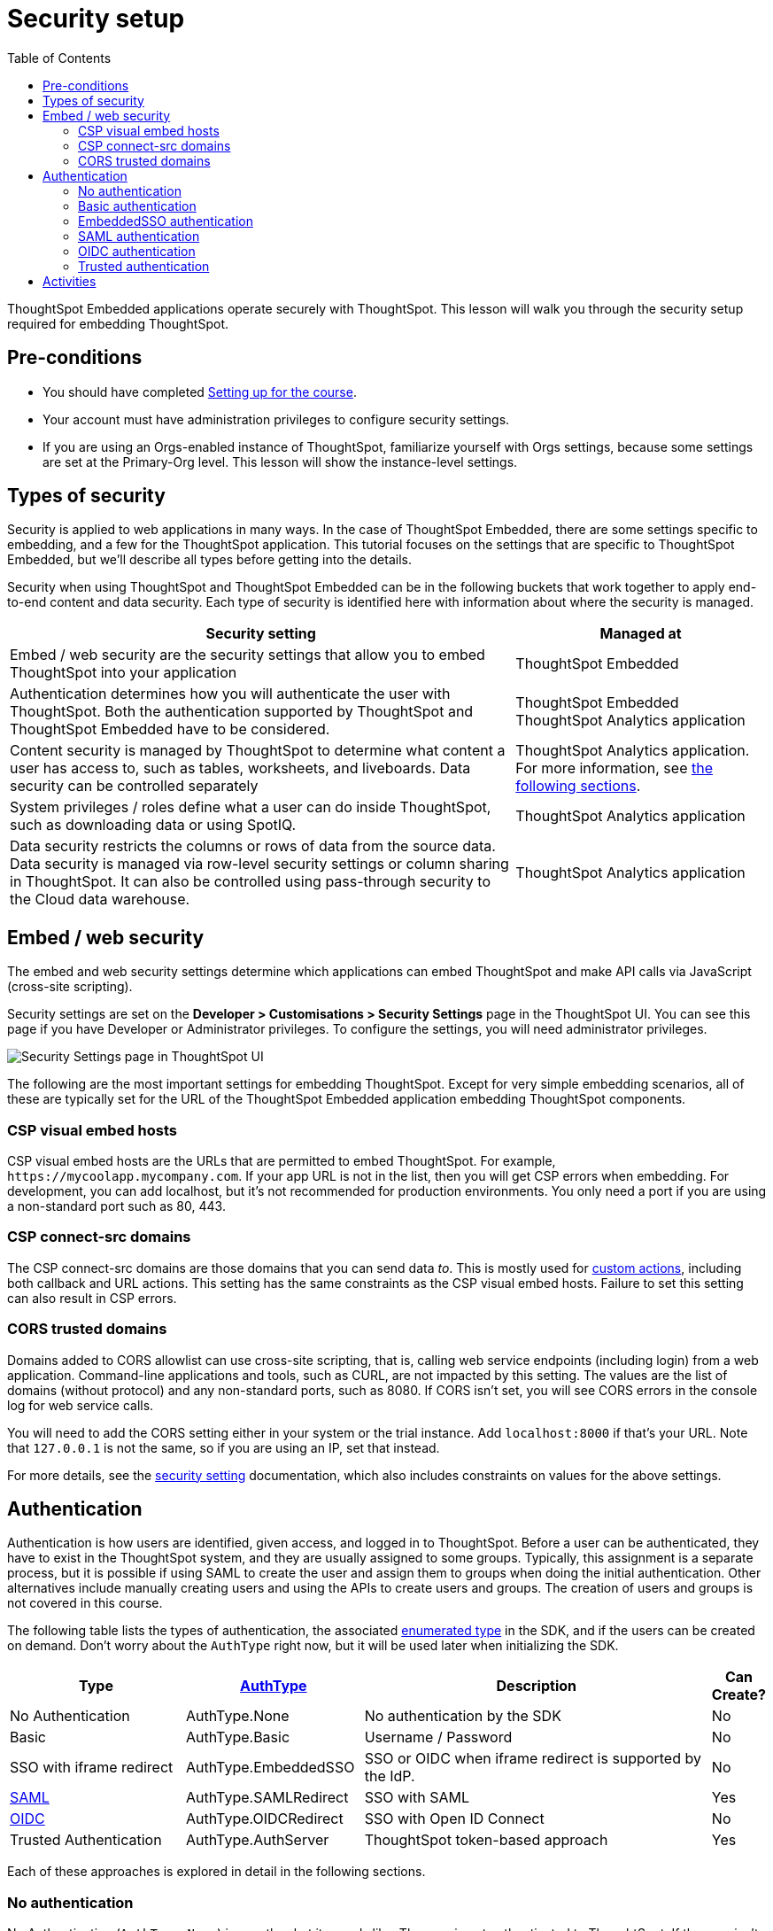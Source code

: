 = Security setup
:toc: true
:toclevels: 3

:page-title: Security setup
:page-pageid:  tse-fundamentals_lesson-03
:page-description: This lesson covers the security setup necessary to embed ThoughtSpot into TSE applications.

ThoughtSpot Embedded applications operate securely with ThoughtSpot. This lesson will walk you through the security setup required for embedding ThoughtSpot.

== Pre-conditions

* You should have completed xref:tse-fundamentals-lesson-02.adoc[Setting up for the course].
* Your account must have administration privileges to configure security settings.
* If you are using an Orgs-enabled instance of ThoughtSpot, familiarize yourself with Orgs settings, because some settings are set at the Primary-Org level. This lesson will show the instance-level settings.

== Types of security

Security is applied to web applications in many ways. In the case of ThoughtSpot Embedded, there are some settings specific to embedding, and a few for the ThoughtSpot application. This tutorial  focuses on the settings that are specific to ThoughtSpot Embedded, but we'll describe all types before getting into the details.

Security when using ThoughtSpot and ThoughtSpot Embedded can be in the following buckets that work together to apply end-to-end content and data security. Each type of security is identified here with information about where the security is managed.


[width="100%" cols="4,2"]
[options='header']
|=====
|Security setting| Managed at
|Embed / web security are the security settings that allow you to embed ThoughtSpot into your application|ThoughtSpot Embedded
|Authentication determines how you will authenticate the user with ThoughtSpot. Both the authentication supported by ThoughtSpot and ThoughtSpot Embedded have to be considered.|  ThoughtSpot Embedded +
 ThoughtSpot Analytics application
|Content security is managed by ThoughtSpot to determine what content a user has access to, such as tables, worksheets, and liveboards. Data security can be controlled separately | ThoughtSpot Analytics application.
For more information, see xref:_embed_web_security[the following sections].
|System privileges / roles define what a user can do inside ThoughtSpot, such as downloading data or using SpotIQ.|ThoughtSpot Analytics application
|Data security restricts the columns or rows of data from the source data. Data security is managed via row-level security settings or column sharing in ThoughtSpot. It can also be controlled using pass-through security to the Cloud data warehouse.| ThoughtSpot Analytics application
|=====

== Embed / web security

The embed and web security settings determine which applications can embed ThoughtSpot and make API calls via JavaScript (cross-site scripting).

Security settings are set on the *Developer > Customisations > Security Settings* page in the ThoughtSpot UI. You can see this page if you have Developer or Administrator privileges. To configure the settings, you will need administrator privileges.

[.widthAuto]
[.bordered]
image:images/tutorials/tse-fundamentals/lesson-03-security-settings.png[Security Settings page in ThoughtSpot UI]

The following are the most important settings for embedding ThoughtSpot. Except for very simple embedding scenarios, all of these are typically set for the URL of the ThoughtSpot Embedded application embedding ThoughtSpot components.

=== CSP visual embed hosts

CSP visual embed hosts are the URLs that are permitted to embed ThoughtSpot. For example, `\https://mycoolapp.mycompany.com`. If your app URL is not in the list, then you will get CSP errors when embedding. For development, you can add localhost, but it's not recommended for production environments. You only need a port if you are using a non-standard port such as 80, 443.

=== CSP connect-src domains

The CSP connect-src domains are those domains that you can send data _to_. This is mostly used for link:https://developers.thoughtspot.com/docs/customize-actions[custom actions], including both callback and URL actions. This setting has the same constraints as the CSP visual embed hosts. Failure to set this setting can also result in CSP errors.

=== CORS trusted domains

Domains added to CORS allowlist can use cross-site scripting, that is, calling web service endpoints (including login) from a web application. Command-line applications and tools, such as CURL, are not impacted by this setting. The values are the list of domains (without protocol) and any non-standard ports, such as 8080. If CORS isn't set, you will see CORS errors in the console log for web service calls.

You will need to add the CORS setting either in your system or the trial instance. Add `localhost:8000` if that's your URL.  Note that `127.0.0.1` is not the same, so if you are using an IP, set that instead.

For more details, see the link:https://developers.thoughtspot.com/docs/security-settings[security setting] documentation, which also includes constraints on values for the above settings.

== Authentication

Authentication is how users are identified, given access, and logged in to ThoughtSpot. Before a user can be authenticated, they have to exist in the ThoughtSpot system, and they are usually assigned to some groups. Typically, this assignment is a separate process, but it is possible if using SAML to create the user and assign them to groups when doing the initial authentication. Other alternatives include manually creating users and using the APIs to create users and groups. The creation of users and groups is not covered in this course.

The following table lists the types of authentication, the associated link:https://developers.thoughtspot.com/docs/Enumeration_AuthType#preamble[enumerated type] in the SDK, and if the users can be created on demand. Don't worry about the `AuthType` right now, but it will be used later when initializing the SDK.

[cols="4,4,8,1", options="header"]
|===
| Type | link:https://developers.thoughtspot.com/docs/typedoc/enums/AuthType.html[AuthType] | Description | Can Create?
| No Authentication | AuthType.None | No authentication by the SDK | No
| Basic | AuthType.Basic | Username / Password | No
| SSO with iframe redirect | AuthType.EmbeddedSSO | SSO or OIDC when iframe redirect is supported by the IdP. | No
| link:https://en.wikipedia.org/wiki/SAML_2.0[SAML] | AuthType.SAMLRedirect | SSO with SAML | Yes
| link:https://openid.net/connect/[OIDC] | AuthType.OIDCRedirect | SSO with Open ID Connect | No
| Trusted Authentication | AuthType.AuthServer | ThoughtSpot token-based approach | Yes
|===

Each of these approaches is explored in detail in the following sections.

=== No authentication

No Authentication (`AuthType.None`) is exactly what it sounds like. The user is not authenticated to ThoughtSpot. If the user isn't logged into ThoughtSpot, the embedded content will display a login page for the user to log in. This authentication type is used only during development. However, if you are logged into ThoughtSpot in another tab or browser window, you will be authenticated already.

=== Basic authentication

Basic authentication is traditional username and password authentication. This approach is typically only used in development or test, but can also be used in your webapp if you prompt the user for the login info. You don't want to put a username and password in your code because then it can be seen by viewing the source.

=== EmbeddedSSO authentication

The `EmbeddedSSO` authentication supports both SAML 2.0 and OpenID authentication when the identity provider supports iframe redirect. Most modern IdPs support iframe redirect, so if you are using SAML or OIDC, this is the type you most likely want to use. If iframe redirect is _not_ supported, you can use one of the following.

=== SAML authentication

SAML authentication uses SAML 2.0 to authenticate the user. With this approach, ThoughtSpot is set up within a federation using an Identity Provider (IdP), such as Okta or something similar. When the user attempts to view ThoughtSpot content, ThoughtSpot will make a check to the IdP to verify the user is authenticated. Usually, the embedding application is also part of the same federation, so the user is already authenticated. It's not required, but if the user isn't authenticated, they will have to authenticate with the IdP.

SAML configuration requires Administrator privileges in ThoughtSpot. It shows up in the *Admin* page of the UI. You will need to provide information about the IdP, including uploading a metadata XML file. For more information, see link:https://developers.thoughtspot.com/docs/saml-sso[SAML SSO documentation]. The IdP will also have to be set up to match the ThoughtSpot configuration. See the IdP's documentation on how to set it up.


[.widthAuto]
[.bordered]
image::images/tutorials/tse-fundamentals/lesson-03-saml-configuration.png[SAML configuration dialog]

Once you have the SAML federation set up for ThoughtSpot, you also have to enable the SAML redirect for the authentication. This is set from the *Developer | Security Settings*. If this value is not set, then you will get errors trying to redirect back to your application.

[.widthAuto]
[.bordered]
image:images/tutorials/tse-fundamentals/lesson-03-saml-trusted-auth-config.png[SAML redirect configuration]

See the https://developers.thoughtspot.com/docs/saml-sso[SAML SSO documentation] for more details.

=== OIDC authentication

OIDC (Open ID Connect) is a newer standard based on OAuth 2.0. This auth type has been added more recently (2022) as a supported type. OIDC configuration is not currently supported in the UI, so you will need to work with the ThoughtSpot support team to configure OIDC.

See the link:https://developers.thoughtspot.com/docs/oidc-auth[documentation] for more details on using OIDC.

=== Trusted authentication

Trusted authentication is a ThoughtSpot specific approach to authentication that is typically used when other SSO scenarios such as SAML or OIDC, aren't being used. Trusted Authentication is only used with ThoughtSpot Embedded (including REST API calls). With Trusted Authentication, you use a separate server that will authenticate on behalf of the user with a secret token. This token is then used by the user to authenticate with ThoughtSpot. If the user doesn't exist, it can be created as part of the call to get a token from ThoughtSpot.


[.widthAuto]
[.bordered]
image:images/tutorials/tse-fundamentals/lesson-03-saml-trusted-auth-config.png[Trusted auth configuration]

To enable trusted authentication you have to navigate to the Developer | Security Settings page and enable it via the toggle switch. Note that only an administrator can make this change. Once enabled, you will get a cluster wide key that you can copy and use in API calls. KEEP THIS KEY PRIVATE! It is a cluster wide key that allows you to create sessions on behalf of any user.

NOTE: On instances with Orgs enabled, you can also enable trusted authentication at the org level in addition to the instance level. The token created can only be used to log into the given org.

image::images/tutorials/tse-fundamentals/lesson-03-trusted-auth-flow.png[Trusted auth message flow]

[.widthAuto]
See the link:https://developers.thoughtspot.com/docs/trusted-auth[documentation] for more details about Trusted Authentication.

== Activities

1. Review the xref:security-settings.adoc[Documentation for security settings].
2. Review the documentation for authentication link:https://developers.thoughtspot.com/docs/saml-sso[SAML SSO], link:https://developers.thoughtspot.com/docs/oidc-auth[OIDC], link:https://developers.thoughtspot.com/docs/trusted-auth[Trusted Authentication].
3. Set the appropriate settings for your environment unless you are using the ThoughtSpot trial instance.

xref:tse-fundamentals-lesson-02.adoc[< prev] | xref:tse-fundamentals-lesson-04.adoc[next >]